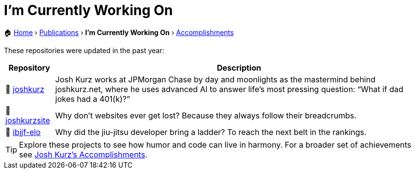 = I'm Currently Working On
:sectnums:
:sectanchors:

[.breadcrumbs]
🏠 link:README.adoc[Home] › link:publications.adoc[Publications] › *I'm Currently Working On* › link:accomplishments.adoc[Accomplishments]

These repositories were updated in the past year:

[%autowidth,cols="1,2",options="header"]
|===
|Repository | Description

|🚀 https://github.com/joshkurz/joshkurz[joshkurz]
|Josh Kurz works at JPMorgan Chase by day and moonlights as the mastermind behind joshkurz.net, where he uses advanced AI to answer life’s most pressing question: “What if dad jokes had a 401(k)?”

|🚀 https://github.com/joshkurz/joshkurzsite[joshkurzsite]
|Why don't websites ever get lost? Because they always follow their breadcrumbs.

|🚀 https://github.com/joshkurz/ibjjf-elo[ibjjf-elo]
|Why did the jiu-jitsu developer bring a ladder? To reach the next belt in the rankings.
|===

TIP: Explore these projects to see how humor and code can live in harmony. For a broader set of achievements see link:accomplishments.adoc[Josh Kurz's Accomplishments].

